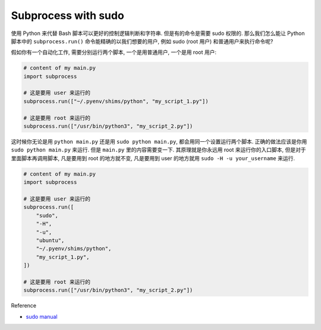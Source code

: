Subprocess with sudo
==============================================================================
使用 Python 来代替 Bash 脚本可以更好的控制逻辑判断和字符串. 但是有的命令是需要 sudo 权限的. 那么我们怎么能让 Python 脚本中的 ``subprocess.run()`` 命令能精确的以我们想要的用户, 例如 sudo (root 用户) 和普通用户来执行命令呢?

假如你有一个自动化工作, 需要分别运行两个脚本, 一个是用普通用户, 一个是用 root 用户:

.. code-block:: python

    # content of my main.py
    import subprocess

    # 这是要用 user 来运行的
    subprocess.run(["~/.pyenv/shims/python", "my_script_1.py"])

    # 这是要用 root 来运行的
    subprocess.run(["/usr/bin/python3", "my_script_2.py"])

这时候你无论是用 ``python main.py`` 还是用 ``sudo python main.py``, 都会用同一个设置运行两个脚本. 正确的做法应该是你用 ``sudo python main.py`` 来运行. 但是 ``main.py`` 里的内容需要变一下. 其原理就是你永远用 root 来运行你的入口脚本, 但是对于里面脚本再调用脚本, 凡是要用到 root 的地方就不变, 凡是要用到 user 的地方就用 ``sudo -H -u your_username`` 来运行.

.. code-block:: python

    # content of my main.py
    import subprocess

    # 这是要用 user 来运行的
    subprocess.run([
        "sudo",
        "-H",
        "-u",
        "ubuntu",
        "~/.pyenv/shims/python",
        "my_script_1.py",
    ])

    # 这是要用 root 来运行的
    subprocess.run(["/usr/bin/python3", "my_script_2.py"])


Reference

- `sudo manual <https://man7.org/linux/man-pages/man8/sudo.8.html>`_
